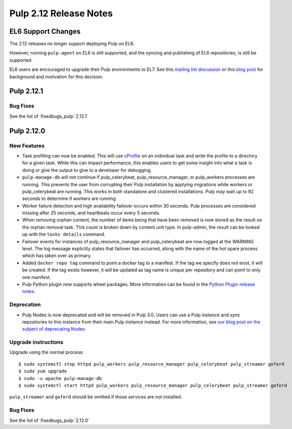 =======================
Pulp 2.12 Release Notes
=======================


EL6 Support Changes
===================

The 2.12 releases no longer support deploying Pulp on EL6.

However, running ``pulp-agent`` on EL6 is still supported, and the syncing and publishing
of EL6 repositories, is still be supported.

EL6 users are encouraged to upgrade their Pulp environments to EL7. See this
`mailing list discussion <https://www.redhat.com/archives/pulp-list/2016-November/msg00022.html>`_ or
this `blog post <http://pulpproject.org/2016/11/17/django14-epel6-retirement/>`_ for background and
motivation for this decision.


Pulp 2.12.1
===========

Bug Fixes
---------

See the list of :fixedbugs_pulp:`2.12.1`


Pulp 2.12.0
===========

New Features
------------

* Task profiling can now be enabled. This will use `cProfile
  <https://docs.python.org/2/library/profile.html#module-cProfile>`_ on an individual task and write
  the profile to a directory for a given task. While this can impact performance, this enables users
  to get some insight into what a task is doing or give the output to give to a developer for debugging.

* ``pulp-manage-db`` will not continue if pulp_celerybeat, pulp_resource_manager, or pulp_workers
  processes are running. This prevents the user from corrupting their Pulp installation by applying
  migrations while workers or pulp_celerybeat are running. This works in both standalone and clustered
  installations. Pulp may wait up to 92 seconds to determine if workers are running.

* Worker failure detection and high availability failover occurs within 30 seconds. Pulp processes are
  considered missing after 25 seconds, and heartbeats occur every 5 seconds.

* When removing orphan content, the number of items being that have been removed is now stored as
  the result on the orphan removal task. This count is broken down by content unit type. In
  pulp-admin, the result can be looked up with the ``tasks details`` command.

* Failover events for instances of pulp_resource_manager and pulp_celerybeat are now logged at the
  WARNING level. The log message explicitly states that failover has occurred, along with the
  name of the hot spare process which has taken over as primary.

* Added ``docker repo tag`` command to point a docker tag to a manifest. If the tag we specify does
  not exist, it will be created. If the tag exists however, it will be updated as tag name is unique
  per repository and can point to only one manifest.

* Pulp Python plugin now supports wheel packages. More information can be found in the `Python
  Plugin release notes <../../plugins/pulp_python/release-notes/2.0.html>`_.


Deprecation
-----------

* Pulp Nodes is now deprecated and will be removed in Pulp 3.0. Users can use a
  Pulp instance and sync repositories to this instance from their main Pulp
  instance instead. For more information, see `our blog post on the subject of
  deprecating Nodes <http://pulpproject.org/2016/12/06/deprecating-nodes/>`_.

Upgrade instructions
--------------------

Upgrade using the normal process::

    $ sudo systemctl stop httpd pulp_workers pulp_resource_manager pulp_celerybeat pulp_streamer goferd
    $ sudo yum upgrade
    $ sudo -u apache pulp-manage-db
    $ sudo systemctl start httpd pulp_workers pulp_resource_manager pulp_celerybeat pulp_streamer goferd

``pulp_streamer`` and ``goferd`` should be omitted if those services are not installed.

Bug Fixes
---------

See the list of :fixedbugs_pulp:`2.12.0`
